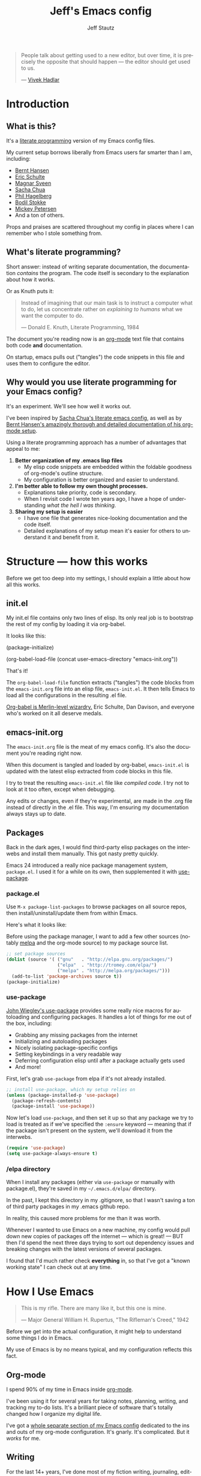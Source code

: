 #+TITLE: Jeff's Emacs config
#+AUTHOR: Jeff Stautz
#+EMAIL: jeff@jeffstautz.com
#+LANGUAGE:  en
#+OPTIONS: toc:nil num:nil ^:nil H:4
#+PROPERTY: header-args :tangle "emacs-init.el"

#+begin_quote
People talk about getting used to a new editor, but over time, it is precisely the opposite that should happen --- the editor should get used to us.

--- [[http://blog.vivekhaldar.com/post/31970017734/new-frontiers-in-text-editing][Vivek Hadlar]]
#+end_quote

#+TOC: headlines 2

* Introduction
:PROPERTIES:
:CUSTOM_ID: introduction
:END:
** What is this?
:PROPERTIES:
:CUSTOM_ID: what_is_this
:END:

It's a [[http://en.wikipedia.org/wiki/Literate_programming][literate programming]] version of my Emacs config files.

My current setup borrows liberally from Emacs users far smarter than I am, including: 
- [[http://doc.norang.ca/org-mode.html][Bernt Hansen]] 
- [[https://github.com/eschulte/emacs24-starter-kit][Eric Schulte]]
- [[https://github.com/magnars/.emacs.d][Magnar Sveen]]
- [[http://pages.sachachua.com/.emacs.d/Sacha.html][Sacha Chua]]
- [[https://github.com/technomancy/dotfiles][Phil Hagelberg]]
- [[https://github.com/bodil/emacs.d][Bodil Stokke]]
- [[http://www.masteringemacs.org/][Mickey Petersen]]
- And a ton of others. 

Props and praises are scattered throughout my config in places where I can remember who I stole something from.

** What's literate programming?
:PROPERTIES:
:CUSTOM_ID: what_is_literate
:END: 

Short answer: instead of writing separate documentation, the documentation /contains/ the program. The code itself is secondary to the explanation about how it works.

Or as Knuth puts it:

#+begin_quote 
Instead of imagining that our main task is to instruct a computer what to do, let us concentrate rather on /explaining to humans/ what we want the computer to do.

--- Donald E. Knuth, Literate Programming, 1984
#+end_quote

The document you're reading now is an [[http://org-mode.org][org-mode]] text file that contains both code *and* documentation. 

On startup, emacs pulls out ("tangles") the code snippets in this file and uses them to configure the editor.

** Why would you use literate programming for your Emacs config?
:PROPERTIES:
:CUSTOM_ID: why_literate
:END:

It's an experiment. We'll see how well it works out.

I've been inspired by [[http://pages.sachachua.com/.emacs.d/Sacha.html][Sacha Chua's literate emacs config]], as well as by [[http://doc.norang.ca/org-mode.html][Bernt Hansen's amazingly thorough and detailed documentation of his org-mode setup]].

Using a literate programming approach has a number of advantages that appeal to me:

1. *Better organization of my .emacs lisp files*
   - My elisp code snippets are embedded within the foldable goodness of org-mode's outline structure.
   - My configuration is better organized and easier to understand.

2. *I'm better able to follow my own thought processes.*
   - Explanations take priority, code is secondary.
   - When I revisit code I wrote ten years ago, I have a hope of understanding /what the hell I was thinking./

3. *Sharing my setup is easier*
   - I have one file that generates nice-looking documentation and the code itself.
   - Detailed explanations of my setup mean it's easier for others to understand it and benefit from it.

* Structure --- how this works 
:PROPERTIES:
:CUSTOM_ID: structure
:END:

Before we get too deep into my settings, I should explain a little about how all this works.

** init.el
:PROPERTIES:
:CUSTOM_ID: init.el
:END:


My init.el file contains only two lines of elisp. Its only real job is to bootstrap the rest of my config by loading it via org-babel.

It looks like this:

#+BEGIN_EXAMPLE emacs-lisp
(package-initialize)

(org-babel-load-file (concat user-emacs-directory "emacs-init.org"))
#+END_EXAMPLE

That's it!

The =org-babel-load-file= function extracts ("tangles") the code blocks from the =emacs-init.org= file into an elisp file, =emacs-init.el=. It then tells Emacs to load all the configurations in the resulting .el file.

[[http://orgmode.org/worg/org-contrib/babel/][Org-babel is Merlin-level wizardry.]] Eric Schulte, Dan Davison, and everyone who's worked on it all deserve medals. 

** emacs-init.org
:PROPERTIES:
:CUSTOM_ID: emacs-init.org
:END:

The =emacs-init.org= file is the meat of my emacs config. It's also the document you're reading right now.

When this document is tangled and loaded by org-babel, =emacs-init.el= is updated with the latest elisp extracted from code blocks in this file.

I try to treat the resulting =emacs-init.el= file like /compiled code/. I try not to look at it too often, except when debugging.

Any edits or changes, even if they're experimental, are made in the .org file instead of directly in the .el file. This way, I'm ensuring my documentation always stays up to date.

** Packages 
:PROPERTIES:
:CUSTOM_ID: packages
:END:

Back in the dark ages, I would find third-party elisp packages on the interwebs and install them manually. This got nasty pretty quickly.

Emacs 24 introduced a really nice package management system, =package.el=. I used it for a while on its own, then supplemented it with [[https://github.com/jwiegley/use-package][use-package]].

*** package.el
:PROPERTIES:
:CUSTOM_ID: package.el
:END:

Use =M-x package-list-packages= to browse packages on all source repos, then install/uninstall/update them from within Emacs.

Here's what it looks like:

[[file:img/list-packages.png]]

Before using the package manager, I want to add a few other sources (notably [[http://melpa.milkbox.net/#/][melpa]] and the org-mode source) to my package source list.
  
#+name: package-set-sources
#+BEGIN_SRC emacs-lisp
  ;; set package sources
  (dolist (source '( ("gnu"   . "http://elpa.gnu.org/packages/")
                     ("elpa"  . "http://tromey.com/elpa/")
                     ("melpa" . "http://melpa.org/packages/")))
    (add-to-list 'package-archives source t))
  (package-initialize)

#+END_SRC

*** use-package
:PROPERTIES:
:CUSTOM_ID: use-package
:END:

[[https://github.com/jwiegley/use-package][John Wiegley's use-package]] provides some really nice macros for autoloading and configuring packages. It handles a lot of things for me out of the box, including:

- Grabbing any missing packages from the internet
- Initializing and autoloading packages
- Nicely isolating package-specific configs
- Setting keybindings in a very readable way
- Deferring configuration elisp until after a package actually gets used
- And more!

First, let's grab =use-package= from elpa if it's not already installed. 

#+name: package-install-use-package
#+BEGIN_SRC emacs-lisp
;; install use-package, which my setup relies on
(unless (package-installed-p 'use-package)
  (package-refresh-contents)
  (package-install 'use-package))

#+END_SRC

Now let's load =use-package=, and then set it up so that any package we try to load is treated as if we've specified the =:ensure= keyword --- meaning that if the package isn't present on the system, we'll download it from the interwebs.

#+name: package-use-package
#+BEGIN_SRC emacs-lisp
(require 'use-package)
(setq use-package-always-ensure t)

#+END_SRC

*** /elpa directory

When I install any packages (either via =use-package= or manually with package.el), they're saved in my =~/.emacs.d/elpa/= directory.

In the past, I kept this directory in my .gitignore, so that I wasn't saving a ton of third party packages in my .emacs github repo. 

In reality, this caused more problems for me than it was worth. 

Whenever I wanted to use Emacs on a new machine, my config would pull down new copies of packages off the internet --- which is great! --- BUT then I'd spend the next three days trying to sort out dependency issues and breaking changes with the latest versions of several packages.

I found that I'd much rather check *everything* in, so that I've got a "known working state" I can check out at any time.

* How I Use Emacs
:PROPERTIES:
:CUSTOM_ID: how-i-use-emacs
:END:

#+begin_quote
This is my rifle. There are many like it, but this one is mine.

--- Major General William H. Rupertus, "The Rifleman's Creed," 1942
#+end_quote

Before we get into the actual configuration, it might help to understand some things I do in Emacs.

My use of Emacs is by no means typical, and my configuration reflects this fact.

** Org-mode

[[file:img/org.png]]

I spend 90% of my time in Emacs inside [[http://orgmode.org/][org-mode]]. 

I've been using it for several years for taking notes, planning, writing, and tracking my to-do lists. It's a brilliant piece of software that's totally changed how I organize my digital life. 

I've got a [[https://github.com/jstautz/.emacs.d/blob/master/org-mode-init.org][whole separate section of my Emacs config]] dedicated to the ins and outs of my org-mode configuration. It's gnarly. It's complicated. But it /works/ for me. 

** Writing

For the last 14+ years, I've done most of my fiction writing, journaling, editing, and revising in plain text within Emacs.

Sometimes I work in [[https://daringfireball.net/projects/markdown/][Markdown syntax]] and view the formatted version of my documents in [[http://markedapp.com/][Marked.app]].

Other times I write using minimal [[http://www.latex-project.org/][LaTeX markup]], which I then run through a perl script to add full LaTeX document headers for exporting.

More recently, I've started using the =org-export= features of org-mode in order to create LaTeX and PDF docs.

Details of how I use Emacs for fiction writing are documented later in this file. 

** Programming

Unlike many (most?) Emacs users, I don't develop software professionally anymore.

I've done a bunch of software development work in the past, and I enjoy messing around in code occasionally. I dabble. I pretend like I know what I'm doing. But I'm nowhere near professional.

There are a couple of languages I work with regularly:

- I use Emacs lisp quite a bit (of course)
- I occasionally mangle some Python
- I play around with Javascript
- I'm learning Go

My Emacs settings for software development should be taken with several grains of salt --- these parts of my config aren't very mature and I'm probably doing everything wrong.

** Manipulating files and text of all kinds

Macros, mutli-line editing, directory editing, remote editing over SSH... Emacs is my Swiss Army knife for text and file transformations. 

There are large chunks of my config that deal with sharpening various blades of said Swiss Army knife.

* Prerequisites
:PROPERTIES:
:noweb-ref: Prerequisites and setup --- load basic support libraries, set some useful variables
:CUSTOM_ID: setup
:END:  

Now let's get into the config itself.

This first section contains some libraries and basic settings that the rest of my configuration depends on.

** First, let's set our path appropriately.

This is a gross hack to grab the $PATH environment variable from my ~/.bashrc and use it. This way my path is consistent between Emacs.app and my shell elsewhere.

#+name: setup-path :comments both
#+BEGIN_SRC emacs-lisp
;; ensure OS X keeps my path consistent in Emacs
(let ((jcs:shell-path (shell-command-to-string ". ~/.zshrc; echo -n $PATH")))
  (setenv "PATH" jcs:shell-path)
  (setq exec-path (split-string jcs:shell-path ":")))

#+END_SRC

Yeah, you read that elisp right. Icky, but it works. This workaround's required because of the way OS X launches apps. The only other solution would be to mess around with =launchctl=, and I really don't want to do that right now.
 
** Then, set a few variables for directories

Define our home directory, dot emacs directory (where the config lives), emacs binary directory (where Emacs.app lives), and info file directory.

I use these =*-dir= variables all over the place in my config.

Some of these are obviously going to be different in your setup, so you'll want to change them accordingly.

#+name: setup-dirs :comments both
#+BEGIN_SRC emacs-lisp
;; fantastic directories and where to find them
  (defvar home-dir     "/Users/jstautz/")
  (defvar dotemacs-dir (concat home-dir ".emacs.d/"))
  (defvar lisp-dir     (concat dotemacs-dir "lisp/"))
  (defvar emacs-dir    "/Applications/Emacs.app/Contents/")
  (defvar emacs-bin    (concat emacs-dir "MacOS/Emacs"))
  (defvar info-dir     (concat emacs-dir "Resources/info/"))
#+END_SRC

** Add lisp directory to load-path

Our load-path defines where Emacs should look for packages, functions, variables, etc. 

We should add the ~/.emacs.d/lisp/ directory to this list.

#+name: setup-load-path
#+BEGIN_SRC emacs-lisp
(add-to-list 'load-path lisp-dir)

#+END_SRC
** Tell 'customize' where to save changes

I don't generally use =M-x customize= --- I prefer to =setq= these variables in my init files manually --- but sometimes I'll fiddle with settings in customize to try things out.

When I do so, I'd like customize to save things in a separate =emacs-custom= file. I treat this file as temporary storage. If I like the changes, I'll pull them out of this file and place them in the appropriate places in my config.

#+name: setup-custom-file
#+BEGIN_SRC emacs-lisp
;; Arr, here be my custom file
(setq custom-file (concat lisp-dir "custom.el"))

#+END_SRC

** Decrypt secrets.el.gpg

My passwords, private URLs, and personal info are encrypted and stored in the secrets.el.gpg file. Emacs decrypts this using the keys in my .gnupg keyring.

I do this *before* I begin loading packages, so that package configs can access variables stored in the secrets file.

#+name: setup-decrypt-secrets-function
#+BEGIN_SRC emacs-lisp
  (defun jcs:decrypt-secrets ()
    (interactive)
    (require 'secrets))

  (jcs:decrypt-secrets)
#+END_SRC

* Install and configure packages

#+begin_quote
Brown paper packages tied up with strings / 
These are a few of my favorite things

--- Austrian Mary Poppins
#+end_quote

I've settled on a relatively small set of packages for my current Emacs config. 

I'll probably add to this over time, because I just can't help myself.

** Ace-jump mode

It's [[https://www.youtube.com/watch?v=UZkpmegySnc][hard to describe ace-jump-mode unless you see it in action]]. 

Let's say I want to move to the "m" in the word "mentioned" in the line above. I just activate ace-jump-mode (I've bound it to =C-.=), then type "m". At this point, emacs highlights all matches in the buffer, like this:

[[file:img/ace-jump.png]]

Notice each word beginning with "m" now starts with a red letter. I type "b" to jump to the word "mentioned."

#+name: ace-jump
#+BEGIN_SRC emacs-lisp
;; jump around, House of Pain style
(use-package ace-jump-mode
             :bind ("C-." . ace-jump-mode))

#+END_SRC

This is a super-fast way to quickly move your cursor around in the buffer -- handy whether you're working in a text file or with code.

** Browse kill ring

=C-y= yanks from the top of the kill ring, and hitting =C-y M-y, M-y, M-y= repeatedly will cycle through previous kills. But what if you want to browse through the whole kill ring and find that text you killed a few hours ago?

Hitting =M-y= activates browse-kill-ring and let you dig through your kill history, select an item, and yank it into the buffer.

#+name: browse-kill-ring
#+BEGIN_SRC emacs-lisp
;; show me the graveyard with M-y
(use-package browse-kill-ring
             :defer t
             :init
             (progn
               (autoload 'browse-kill-ring-default-keybindings "browse-kill-ring")
               (browse-kill-ring-default-keybindings)))

#+END_SRC

** Diminish mode

I like keeping my mode-line clean.

Diminish is a package that lets you replace the default major/minor mode indicators in the mode-line with shorter abbreviations (or hide them altogether).

#+name: diminish
#+BEGIN_SRC emacs-lisp
;; use fewer letters
(use-package diminish)

#+END_SRC

Even better, use-package supports diminsh options as part of the declaration when loading packages.

Diminish also features [[http://www.eskimo.com/~seldon/diminish.el][some of the best code comments in the universe]].

** ido & smex

[[file:img/ido.png]]

[[http://emacswiki.org/emacs/InteractivelyDoThings][ido (short for "*interactively do* things")]] is a fantastic package, and one of the first things I recommend a new Emacs user set up. It's actually a part of Emacs as of v22, but requires a bit of configuration to make it *really* powerful.

[[https://www.youtube.com/watch?v=lsgPNVIMkIE][ido provides autocomplete features for files and buffers]], and it supports things like fuzzy matching and "virtual buffers" for revising recently-closed buffers.

*** ido settings

Let's turn on ido and configure it, shall we? It's got a lot of bells and whistles.

The first things we want to do are to enable flex matching, turn ido on everywhere, ignore case when completing, and set up max prospects and faces. 

#+name: ido-settings-1
#+BEGIN_SRC emacs-lisp
;; unlock the magic
(ido-mode t)
(setq ido-enable-flex-matching t
      ido-everywhere t
      completion-ignore-case t           
      read-file-name-completion-ignore-case t
      ido-max-prospects 20
      ido-use-faces t
      ido-case-fold t)
#+END_SRC

Next, I want to turn off some of the tramp-related and ftp-related options --- these caused stalls for me in the past.

#+name: ido-settings-2
#+BEGIN_SRC emacs-lisp
(setq ido-record-ftp-work-directories nil
      ido-enable-tramp-completion nil
      ido-is-tramp-root nil)
#+END_SRC

Now let's add some magic: we'll turn on recentf-mode and allow ido to list my recently-closed buffers as possible matches. This is so damn handy.

#+name: ido-settings-3
#+BEGIN_SRC emacs-lisp
(recentf-mode t)
(setq ido-use-virtual-buffers t)
#+END_SRC

Let's fix a couple of navigation-related annoyances as well. By default, if no matches are found, ido will kick off a search for the file you might have meant. I found this annoying, so I disable it.

I also like being able to navigate into a directory and hit =.= to get dropped into dired in that directory.

And I want to invoke ido when my cursor is on a filename in the buffer text and have that file suggested as a completion. 

#+name: ido-settings-4
#+BEGIN_SRC emacs-lisp
(setq ido-auto-merge-work-directories-length -1
      ido-show-dot-for-dired t
      ido-use-filename-at-point 'guess)
#+END_SRC

I'm not sure why this is disabled by default, but let's enable it:

#+name: ido-settings-5
#+BEGIN_SRC emacs-lisp
(put 'ido-exit-minibuffer 'disabled nil)

#+END_SRC

*** ido-completing-read+

[[https://github.com/DarwinAwardWinner/ido-completing-read-plus][ido-completing-read+]] is an additional package that enables ido in even more places. Let's fire it up:

#+name:ido-ubiquitous
#+BEGIN_SRC emacs-lisp
;; use ido everywhere
(use-package ido-completing-read+)
(ido-ubiquitous-mode 1)

#+END_SRC

With this enabled, you'll be able to do things like hit =C-h f= (describe-function) and see a nice list of possible completions --- it'll even default suggest the function your cursor's sitting on.

*** ido-vertical

By default, ido lists possible completions horizontally, wrapping them if there are more completions than fit on the line. 

I prefer having completion candidates listed vertically and left-aligned --- they're much easier to scan that way.

We'll use [[https://github.com/gempesaw/ido-vertical-mode.el][the ido-vertical-mode package]] to set this up, and define keys for navigating up and down between candidates in the list.

#+name:ido-vertical
#+BEGIN_SRC emacs-lisp
;; stack my completions
(use-package ido-vertical-mode
             :init
             (progn (ido-vertical-mode 1)
                    (setq ido-vertical-define-keys 'C-n-C-p-up-down-left-right)))

#+END_SRC

*** smex

[[file:img/smex.png]]

[[https://github.com/nonsequitur/smex][The smex package]] gives you all the autocompletion and fuzzy-matching goodness of ido, but for =M-x=, the infamous =execute-extended-command= function. 

Instead of hunting and scraping to find the function I'm looking for, I use smex + fuzzy matching and feel like an Emacs god.

#+name: smex-settings
#+BEGIN_SRC emacs-lisp
;;smexy smex
(use-package smex)
(global-set-key (kbd "M-x") 'smex)
(global-set-key (kbd "M-X") 'smex-major-mode-commands)
#+END_SRC

I can get back to my original =M-x= functionality if I need it by using =C-c C-c M-x=.

#+name: smex-settings-old-mx
#+BEGIN_SRC emacs-lisp
;; This is your old M-x.
(global-set-key (kbd "C-c C-c M-x") 'execute-extended-command)

#+END_SRC
** Guide Key

#+ATTR_HTML: :width 600
[[file:img/guide-key-example.png]]

Guide-key lets you set up useful completion hints for certain key combinations. 

For example, I'm always forgetting certain org-mode shortcuts, so I've set up guide-key so that when I'm working in org, I can type =C-c= and wait a second to see a menu of all possible commands that start with =C-c=. 

It's especially useful when learning a new mode or new set of commands.

I can and should probably tweak this a little more and add additional key sequences to it, but for now this setup meets most of my needs.

#+name: guide-key
#+BEGIN_SRC emacs-lisp
;; gimme some hints
(use-package guide-key)
(defun guide-key/jcs-hook-function-for-org-mode ()
  (guide-key/add-local-guide-key-sequence "C-c")
  (guide-key/add-local-guide-key-sequence "C-c C-x"))
(add-hook 'org-mode-hook 'guide-key/jcs-hook-function-for-org-mode)
(setq guide-key/idle-delay 1)
(setq guide-key/popup-window-position 'bottom)
(guide-key-mode 1)
(diminish 'guide-key-mode)

#+END_SRC

** Popwin

[[https://github.com/m2ym/popwin-el][Popwin]] is installed as a dependency of guide-key, and it makes certain kinds of "pop-up" windows within your frame act slightly differently from regular windows --- you're able to dismiss them quickly by typing =0=, and provides some other useful features.

#+name: popwin
#+BEGIN_SRC emacs-lisp
;; put those hints in a nice pop-up window
(use-package popwin)
(defun popwin-bkr:update-window-reference ()
  (popwin:update-window-reference 'browse-kill-ring-original-window :safe t))
(add-hook 'popwin:after-popup-hook 'popwin-bkr:update-window-reference)
(push "*Kill Ring*" popwin:special-display-config)
(popwin-mode 1)

#+END_SRC
** Magit

[[https://magit.vc/][Magit is git made magical.]] 

It wraps git commands in a spiffy interface that's legitimately enjoyable to use. Which is good, because I use it pretty much every day.

#+ATTR_HTML: :width 600
[[file:img/magit.png]]

I don't use many customized setup options for magit yet. I may in the future.

#+name: magit
#+BEGIN_SRC emacs-lisp
;; git on up
(use-package magit)
(setq magit-push-always-verify nil)
#+END_SRC

** Markdown

Most of the time, I'm writing things (fiction or non-fiction) in org-mode. The rare times when I'm not, I'm using straight-up Markdown.

#+name: writing-markdown
#+BEGIN_SRC emacs-lisp
(use-package markdown-mode
           :mode "\\.\\(md\\|mdown\\|markdown\\)\\'")

#+END_SRC
** htmlize

Not sure if I'll really keep this around, but htmlize is used by org-mode to export an emacs buffer as HTML. It's probably useful in other contexts as well. 

#+name: packages-htmlize
#+BEGIN_SRC emacs-lisp
(use-package htmlize)

#+END_SRC
* General Editor Settings
** Interface tweaks

I know, I know. Emacs doesn't have much of an interface to begin with. 

Even so, there are a couple of changes I like to make in order to make things a little cleaner.

*** Remove distracting UI elements

Emacs comes with a fat ugly toolbar turned on by default. Turning it off is one of the first things I do.

#+name: UI-toolbar
#+BEGIN_SRC emacs-lisp
;; Get rid of all that chrome and fuss
(tool-bar-mode -1)
#+END_SRC

I don't really use the side fringe at all, so I set it to blend in with my background face. ("face" in Emacs basically means "text style.")

#+name: UI-fringe
#+BEGIN_SRC emacs-lisp
(set-face-background 'fringe (face-background 'default))
(set-face-foreground 'fringe (face-background 'default))
#+END_SRC

Scroll bars are also pretty useless in the age of scroll wheels and trackpads, so I turn that off as well.

#+name: UI-fringe
#+BEGIN_SRC emacs-lisp
(scroll-bar-mode -1)

#+END_SRC

*** Hide welcome messages

We're all professionals, here. We know what we're doing. 

Let's ditch the splash screen, the startup message, and the default text on the scratch buffer:

#+name: UI-splash
#+BEGIN_SRC emacs-lisp
;; Don't talk to me
(setq inhibit-splash-screen 1)               
(setq initial-scratch-message "")
(setq inhibit-startup-message t)
#+END_SRC

*** Kill some UI annoyances

I hate the audible alert bell.

Let's set the ring-bell function to an empty function instead of the deafult (which is named, appropriately, =ding=).

#+name: UI-bells
#+BEGIN_SRC emacs-lisp
(setq ring-bell-function (lambda ()))
#+END_SRC

Another obnoxious default to change: the requirement that you actually type the letters "y" "e" and "s" at a yes/no prompt. 

This s-exp lets you just type "y" or "n" to answer these prompts.

#+name: UI-yorn
#+BEGIN_SRC emacs-lisp
(fset 'yes-or-no-p 'y-or-n-p)

#+END_SRC

*** Confirm before quitting Emacs

I want to make sure I don't accidentally kill Emacs. Ever. 

I do this by changing two things:

1) Unset =C-x C-c= so I don't hit it accidentally, and
2) Prompt me to confirm that I actually want to quit.

If I want to quit Emacs (gasp!) I now need to do it *very* deliberately via =M-x save-buffers-kill-emacs= and then confirm.

Good thing I rarely quit Emacs.

#+name: UI-quit-emacs
#+BEGIN_SRC emacs-lisp
(global-unset-key "\C-x\C-c")
(setq confirm-kill-emacs 'y-or-n-p)

#+END_SRC
*** Themes

I don't currently use themes.

In the past, however, I used them... and the warnings got annoying. I like setting the default to trust all themes.

#+name: UI-trust-themes
#+BEGIN_SRC emacs-lisp
;; Trust me, I'm an interior decorator
(setq custom-safe-themes t)

#+END_SRC
*** Set font size

I have a high resolution screen and I want a large-ish default font.

#+name: UI-font-size
#+BEGIN_SRC emacs-lisp
;; Enhance!
(set-frame-font "Menlo 18")

#+END_SRC


*** Show line and column numbers

A basic feature of any decent text editor: show me what line number I'm on.

The column number display isn't as immediately useful, but it does come in handy.

#+name: UI-linum
#+BEGIN_SRC emacs-lisp
;; whose line is it, anyway?
(line-number-mode 1)                         
(column-number-mode 1)

#+END_SRC
** Backups & Trash settings

Emacs has some pretty useful features for auto-saving backups and integrating with OS X's Trash / filesystem.

*** Set backup directory

One problem with the default auto-save in Emacs is that it peppers your working directories with duplicates of your files, e.g. =#init.el#= =init.el~=.

Let's tell Emacs to put all these auto-saves and backups into a more useful location:

#+name: backup-dir
#+BEGIN_SRC emacs-lisp
;; Don't crap up my working directory with backups
(defvar backup-dir "~/.emacs.backup/")
(defvar autosave-dir "~/.emacs.autosave/")
(setq backup-directory-alist `((".*" . ,backup-dir)))
(setq auto-save-file-name-transforms `((".*" ,autosave-dir t)))

#+END_SRC

*** Backups + version control

You have to explicitly tell Emacs to keep saving backups of files if they're under version control. 

#+name: backup-vc
#+BEGIN_SRC emacs-lisp
;; I'm paranoid
(setq vc-make-backup-files t)

#+END_SRC

*** ~/.Trash integration

Instead of just blowing files away, I want all file-deletion events in Emacs to do a =mv file.txt ~/.Trash= rather than a simple =rm file.txt=. This is just another layer of protecting myself from myself.

#+name: backup-trashes
#+BEGIN_SRC emacs-lisp
;; Super paranoid
(setq delete-by-moving-to-trash t)
(setq trash-directory (concat "~/.Trash/"))

#+END_SRC

** Basic Keyboard settings
*** Unset some default keybindings

Let's unset a couple of keybindings:
- Read-only-toggle is bound by to =C-x C-q= by default. It's a useless command that I activate by accident way too often.
- I also fat-finger =F2= way too often. I may eventually use this key for something, but not yet.
- =C-x .= is bound to =set-fill-prefix=, which I rarely need.
- Command-tilde (=M-`=) is the OS X keybinding to flip between windows in an app. I use it a lot, and don't want to enter tmm-menubar if I hit it when I'm in Emacs.

#+name: keybindings-unsets
#+BEGIN_SRC emacs-lisp
;; Unset some defaults I don't like
(global-unset-key "\C-x\C-q")
(global-unset-key (kbd "<f2>"))     
(global-unset-key "\C-x.")
(global-unset-key "\M-`")

#+END_SRC

*** Save and Undo

Now let's set a couple of bindings based on my muscle memory:

- Rebind =M-s= to save-buffer --- I've been conditioned to hit =Command-S= compulsively, so let's make this save the buffer rather than center the line.

#+name: keybindings-save
#+BEGIN_SRC emacs-lisp
;; Forgive my muscle memory
(global-set-key (kbd "M-s") 'save-buffer)
#+END_SRC

- =C-z= is bound to iconify-frame by default, which I never use. Set it to undo instead.

#+name: keybindings-save
#+BEGIN_SRC emacs-lisp
(global-set-key (kbd "C-z") 'undo)

#+END_SRC

*** Mac keyboard settings

I use Emacs on OS X and get my builds from http://emacsformacosx.com/. There are a couple of things I need to configure to make Emacs.app play nicely on a Mac.

First, I want to treat Command *and* Option keys as Meta in Emacs. I know, this is weird. I may eventually change one of these to Super or Hyper. But for now, I like having large target areas for hitting Meta, since I use it so often.

#+name: UI-mac-settings-meta
#+BEGIN_SRC emacs-lisp
;; I'm a Mac
(setq ns-alternate-modifier (quote meta))
(setq ns-command-modifier (quote meta))
#+END_SRC

*** Use Mac clipboard for copying/killing

Copy and paste should use the OS clipboard.

#+name: mac-settings-clipboard
#+BEGIN_SRC emacs-lisp
(setq select-enable-clipboard t)
#+END_SRC

*** Mouse settings for OS X

Emulate a three-button mouse for copy/paste/select:

#+name: UI-mac-settings-clipboard
#+BEGIN_SRC emacs-lisp
(setq mac-emulate-three-button-mouse t)

#+END_SRC


** Cursor and Scrolling
*** Highlight cursor location

I realize a lot of people hate blinking cursors, but I like them because:

- I can quickly find my cursor on a large screen
- The persistent blinking indicates Emacs is waiting for my input --- it's pushing me to write, to get shit done. 

#+name: UI-cursor
#+BEGIN_SRC emacs-lisp
;; show me where I am
(setq blink-cursor-mode t)
#+END_SRC

Another helpful indicator: I like having my current line highlighted. =grey93= is nice and subtle against a white background.

#+name: UI-highlight-line
#+BEGIN_SRC emacs-lisp
(global-hl-line-mode 1)
(set-face-background 'hl-line "grey93")

#+END_SRC

If you're using a dark theme, you should probably change this.

*** Cursor scroll settings

Let's make buffer scrolling / paging a bit more sane.

By default, Emacs will recenter on the cursor when you scroll above / below the current viewable area. This leads to some disorienting jumping around.

Setting =scroll-conservatively= to a value > 100 means automatic scrolling will never center on the cursor.

#+name: UI-scroll-conserv
#+BEGIN_SRC emacs-lisp
;; Don't scroll like a maniac, pls
(setq scroll-conservatively 1000)
#+END_SRC

The =scroll-margin= variable controls how close to the bottom/top edge of the frame I can get before the viewable area begins to scroll. I like to get right up to the bottom edge before scrolling.

#+name: UI-scroll-margin
#+BEGIN_SRC emacs-lisp
(setq scroll-margin 0)
#+END_SRC

I don't want to jump around at all when scrolling up or down.

And when I *do* page up or down, I want my cursor to be in the same position relative to the top and bottom of the frame.

This just makes sense: When I page up or down with =M-v= or =C-v= I shouldn't have to hunt for my cursor. I should still be looking at it.

#+name: UI-scroll-agg
#+BEGIN_SRC emacs-lisp
  (setq scroll-up-aggressively nil
        scroll-down-aggressively nil
        scroll-preserve-screen-position t)

#+END_SRC

*** Scrolling when on fringe

Scolling via mouse wheel / trackpad works great, except if my mouse is on the fringe (which I set to be extra-wide), or on the mode-line. Let's bind margin and mode-line scroll events appropriately:

#+name: keybindings-scroll
#+BEGIN_SRC emacs-lisp
;; Respect the power of my mouse wheel, margins!
(global-set-key (kbd "<left-margin><wheel-down>") 'mwheel-scroll)
(global-set-key (kbd "<left-margin><wheel-up>") 'mwheel-scroll)
(global-set-key (kbd "<right-margin><wheel-down>") 'mwheel-scroll)
(global-set-key (kbd "<right-margin><wheel-up>") 'mwheel-scroll)
(global-set-key (kbd "<mode-line><wheel-down>") 'mwheel-scroll)
(global-set-key (kbd "<mode-line><wheel-up>") 'mwheel-scroll)

#+END_SRC

*** Scroll view without moving cursor

Use =M-n= and =M-p= to scroll the window view up or down... without moving the point. This is handy for quickly peeking beyond the bounds of the screen without losing my place.

#+name: keybindings-scroll-view
#+BEGIN_SRC emacs-lisp
;; Scroll around the cursor
(global-set-key "\M-n" 'scroll-up-line)
(global-set-key "\M-p" 'scroll-down-line)

#+END_SRC

*** Selecting and deleting text

When I select text between point and mark, I want to see this selection highlighted with transient-mark mode. I find it difficult to use Emacs effectively without having transient-mark-mode turned on.

Delete-selection-mode is also important to me --- it allows overwriting selected text to work the way I expect.

#+name:cursor-transient
#+BEGIN_SRC emacs-lisp
;; Select text in a non-psychopathic way
(transient-mark-mode t)
(delete-selection-mode t)

#+END_SRC

*** Rectangle selection

CUA mode has [[https://www.youtube.com/watch?v=k-6BVjlBSVo][a really nice facility for editing rectangular regions]]. 

I dislike using CUA-mode's default keybindings, but I do like the rectangle editing features. So I turn off the CUA-keys, then turn on CUA.

#+name:cursor-transient
#+BEGIN_SRC emacs-lisp
;; Enable rectangle editing, but not all the other CUA hoo-hah
(setq cua-enable-cua-keys nil)               
(cua-mode t)

#+END_SRC
** Desktop & Bookmark Settings

Emacs Desktop allows you to save your current workspace (frame dimensions, window configuration, open buffers, command and file history, and a bunch of other settings).

#+name: desktop-settings
#+BEGIN_SRC emacs-lisp
;; Save my place
(desktop-save-mode 1)
(setq desktop-globals-to-save
      (append '((extended-command-history . 30)
                (file-name-history        . 100)
                (grep-history             . 30)
                (compile-history          . 30)
                (minibuffer-history       . 50)
                (query-replace-history    . 60)
                (read-expression-history  . 60)
                (regexp-history           . 60)
                (regexp-search-ring       . 20)
                (search-ring              . 20)
                (shell-command-history    . 50)
                tags-file-name
                register-alist)))
#+END_SRC

Don't warn me about desktop locks.

#+name: desktop-lock-warn
#+BEGIN_SRC emacs-lisp
(setq desktop-load-locked-desktop t)
#+END_SRC

Define my bookmarks file and save all my settings inside it.

#+name: desktop-settings
#+BEGIN_SRC emacs-lisp
(setq bookmark-default-file (concat dotemacs-dir "bookmarks"))

#+END_SRC


** Window Navigation

*** Move to other window

I use =M-o= to move between windows. The default =C-x o= keybinding is a bit clunky.

#+name: window-other-window
#+BEGIN_SRC emacs-lisp
;; because I don't use set-face and C-x o is just too much
(global-set-key (kbd "M-o") 'other-window)

#+END_SRC
*** TODO add section for moving between frames

  M-` (other-frame 1)

  M-~ (other-frame -1)

*** Previous buffer when splitting window 

Whenever I split my frame into multiple windows (e.g. with =C-x 2= or =C-x 3=), Emacs will open the current buffer in both windows. This isn't always useful.

Usually what I actually want is to show the previous buffer in that new window. [[http://www.reddit.com/r/emacs/comments/25v0eo/you_emacs_tips_and_tricks/chldury][I stole this nice snippet from /r/emacs user chldury]]:

#+name: window-split
#+BEGIN_SRC emacs-lisp
  ;; don't show me the same buffer twice when I split
  (defun vsplit-last-buffer ()
    (interactive)
    (split-window-vertically)
    (other-window 1 nil)
    (switch-to-next-buffer)
    )
  (defun hsplit-last-buffer ()
    (interactive)
     (split-window-horizontally)
    (other-window 1 nil)
    (switch-to-next-buffer)
    )

  (global-set-key (kbd "C-x 2") 'vsplit-last-buffer)
  (global-set-key (kbd "C-x 3") 'hsplit-last-buffer)

#+END_SRC

*** Zoom between split window and single window

[[http://ignaciopp.wordpress.com/2009/05/23/emacs-manage-windows-split/][This function from Ignacio Paz Posse]] has totally replaced [[https://www.emacswiki.org/emacs/WinnerMode][winner-mode]] for me. 

It allows me to move from a split-window view (e.g. two buffers side by side) and "zoom" into one of those buffers, taking it full-frame... and allows me to quickly "zoom" back to the same split-window view.

#+name: window-zoom
#+BEGIN_SRC emacs-lisp
;; Let me jump between a split frame and single-window view
(defun toggle-windows-split()
  "Switch back and forth between one window and whatever split of
windows we might have in the frame. The idea is to maximize the
current buffer, while being able to go back to the previous split
of windows in the frame simply by calling this command again."
  (interactive)
  (if (not(window-minibuffer-p (selected-window)))
      (progn
        (if (< 1 (count-windows))
            (progn
              (window-configuration-to-register ?u)
              (delete-other-windows))
          (jump-to-register ?u)))))

(define-key global-map (kbd "C-`") 'toggle-windows-split)
(define-key global-map (kbd "C-~") 'toggle-windows-split)

#+END_SRC

This is really only useful when jumping between a set of split windows and a single-window view. If I did more jumping between different split-window setups, I'll go back to winner-mode.

*** Shrink/expand windows

Sometimes I want to adjust the size of a window in my split-frame configuration. For example, I may not want my split at 50%, I may want 75% of my frame filled with a view into my source code and 25% showing a REPL. 

I can use the mouse to drag the window boundaries, sure... but it's sometimes faster to do it with my hands on the keyboard:
 
#+name: window-shifting
#+BEGIN_SRC emacs-lisp
;; let me resize windows mouse-free
(define-key global-map (kbd "C-M-<left>") 'shrink-window-horizontally)
(define-key global-map (kbd "C-M-<right>") 'enlarge-window-horizontally)
(define-key global-map (kbd "C-M-<up>") 'enlarge-window)
(define-key global-map (kbd "C-M-<down>") 'shrink-window)

#+END_SRC

** File & Buffer Navigation & Manipulation
*** Buffer lists

I really like ibuffer for listing all open buffers. I've bound it to =C-x C-b=. 

#+name: ibuffer
#+BEGIN_SRC emacs-lisp
;; I heart ibuffer
(global-set-key "\C-x\C-b" 'ibuffer)

#+END_SRC

*** Edit filenames in dired

Dired is awesome for viewing and manipulating files in a directory. wdired makes it even more awesome --- it lets you edit filenames in a dired buffer (editing them just like any text file), then save your changes to bulk-rename files and more.

I like having wdired bound to the 'r' key inside dired.

(note that I'm eval-ing this *only after* loading dired, otherwise Emacs chokes on an undefined dired-mode-map var)

#+name: wdired
#+BEGIN_SRC emacs-lisp
;; bulk-edit files in dired
(eval-after-load 'dired
  '(define-key dired-mode-map "r"
     'wdired-change-to-wdired-mode))

#+END_SRC

*** Open Finder window or file from dired

Sometimes when I'm looking at a directory, I want to flip over to see it in the Finder. Or if I'm in dired and my pointer's on a .doc file or something, I'll want to open it using the default OS X application. This elisp snippet was stolen from [[http://jblevins.org/log/dired-open][Jason Blevins]].

I've bound this to 'z' within dired.

#+name: dired-open
#+BEGIN_SRC emacs-lisp
;; open outside Emacs (blasphemy!)
(eval-after-load "dired"
  '(progn
     (define-key dired-mode-map (kbd "z")
       (lambda () (interactive)
         (let ((fn (dired-get-file-for-visit)))
           (start-process "default-app" nil "open" fn))))))

#+END_SRC
*** TODO other options for opening files without default app? e.g. open a PDF in Skim?
*** Make =C-<= and =C->= work nicely in dired-mode

Thanks to Magnar Sveen for this one. This snippet makes =C-<= and =C->= send the cursor to the beginning/end of the filenames in dired buffers. Handy!

#+name: dired-c-a
#+BEGIN_SRC emacs-lisp
;; dired needs a ceiling and a floor
(defun dired-back-to-top ()
  (interactive)
  (goto-char (point-min))
  (dired-next-line 4))

(eval-after-load 'dired
  '(define-key dired-mode-map
    (vector 'remap 'beginning-of-buffer) 'dired-back-to-top))

(defun dired-jump-to-bottom ()
  (interactive)
  (goto-char (point-max))
  (dired-next-line -1))

(eval-after-load 'dired
  '(define-key dired-mode-map
    (vector 'remap 'end-of-buffer) 'dired-jump-to-bottom))

#+END_SRC

*** Rename and delete files

Renaming and deleting files should be easier to do while you're viewing them.

Since =C-x k= kills a buffer, it makes sense to bind =C-x C-k= to deleting the current file (with confirmation, of course).

And =C-x C-w= is bound to write-file... but a more useful feature would be to simple rename the current buffer and file. This is bound to =C-x C-r=.

#+name: rename-and-delete-files
#+BEGIN_SRC emacs-lisp
;; rename a file in place
(defun rename-current-buffer-file ()
  "Renames current buffer and file it is visiting."
  (interactive)
  (let ((name (buffer-name))
        (filename (buffer-file-name)))
    (if (not (and filename (file-exists-p filename)))
        (error "Buffer '%s' is not visiting a file!" name)
      (let ((new-name (read-file-name "New name: " filename)))
        (if (get-buffer new-name)
            (error "A buffer named '%s' already exists!" new-name)
          (rename-file filename new-name 1)
          (rename-buffer new-name)
          (set-visited-file-name new-name)
          (set-buffer-modified-p nil)
          (message "File '%s' successfully renamed to '%s'"
                   name (file-name-nondirectory new-name)))))))
(global-set-key (kbd "C-x C-r") 'rename-current-buffer-file)

;; nuke this file (scream emoji)
(defun delete-current-buffer-file ()
  "Removes file connected to current buffer and kills buffer."
  (interactive)
  (let ((filename (buffer-file-name))
        (buffer (current-buffer))
        (name (buffer-name)))
    (if (not (and filename (file-exists-p filename)))
        (ido-kill-buffer)
      (when (yes-or-no-p "Are you sure you want to remove this file? ")
        (delete-file filename t)
        (kill-buffer buffer)
        (message "File '%s' successfully removed" filename)))))
(global-set-key (kbd "C-x C-k") 'delete-current-buffer-file)
#+END_SRC

*** Drag and drop file support

When I drag and drop a file onto Emacs.app, visit that file rather than just appending it to the currently open buffer (which is a horrible default).

#+name: Filenav-drag-n-drop
#+BEGIN_SRC emacs-lisp
;; don't do dumb things
(define-key global-map [ns-drag-file] 'ns-find-file) 

#+END_SRC

*** Make M-x locate use OS X's Spotlight

Leverage OS X's mdfind util for crazy-fast file locating. Try it with =M-x locate=.

#+name: locate-spotlight
#+BEGIN_SRC emacs-lisp
;; search with a spotlight
(setq locate-make-command-line (lambda (s) `("mdfind" "-name" ,s)))

#+END_SRC

*** Re-open file as root

[[http://t.co/KiAWcJoo][Thanks to @christopherdone for this one]]. I occasionally need to edit a file as root. This is possible to do within my running Emacs instance with [[Tramp][tramp]], but I usually forget exactly how to do it. 

This function encapsulates this inside an easier-to-remember function name. If I type =M-x sudo=, I'll get =tramp-sudo-reopen= in my autocomplete list.

#+name: open-as-root
#+BEGIN_SRC emacs-lisp
;; I've got the power
(defun tramp-sudo-reopen ()
  "Re-open the current with tramp."
  (interactive)
  (let ((file-name (format "/sudo:localhost:%s" (buffer-file-name)))
        (line (line-number-at-pos))
        (column (current-column)))
    (kill-buffer)
    (find-file file-name)
    (goto-line line)
    (goto-char (+ (point) column))))

#+END_SRC
*** Hide auto-revert-mode

I like having auto-revert-mode on in certain files that I know are going to change a lot from processes outside Emacs.

I don't want to see =auto-revert= in the modeline.

#+name: diminish-auto-revert
#+BEGIN_SRC emacs-lisp
;; Hide your shame
(diminish 'auto-revert-mode)

#+END_SRC
*** Increase file size warning threshold

By default, Emacs will warn-slash-prompt you if you try to open a file that's larger than 10MB, asking if you *really* want to open it.

I usually do.

I've increased this threshold to 100MB. Because if the file's REALLY big, I want to give myself a chance to bail.

#+name: increase-warning-threshold
#+BEGIN_SRC emacs-lisp
(setq large-file-warning-threshold 100000000)
#+END_SRC
** Alerts and Notifications

I use [[https://github.com/julienXX/terminal-notifier][terminal-notifier]] to send alerts to the OS X Notification Center from other applications. I adapted [[https://gist.github.com/justinhj/eb2d354d06631076566f#file-gistfile1-el][this gist from justinhj]] to send events from emacs to the Notification Center.

Note that this depends on having terminal-notifier installed. If you use homebrew, just use =brew install terminal-notifier=.

#+name: UI-notifications
#+BEGIN_SRC emacs-lisp
;; terminal-notifier-notify is my messenger god
(defvar terminal-notifier-command (executable-find "terminal-notifier") "The path to terminal-notifier.")

(defun terminal-notifier-notify (title message)
  "Show a message with `terminal-notifier-command`."
  (start-process "terminal-notifier"
                 "*terminal-notifier*"
                 terminal-notifier-command
                 "-title" title
                 "-message" message
                 "-activate" "org.gnu.Emacs"))

#+END_SRC
** Set garbage collection threshold higher

Props to Le Wang for this one.

[[https://github.com/lewang/flx][According to his documentation in flx]], Emacs will start GC every 0.76MB allocated, which is way too often on modern machines. We want to boost that to 20MB:

#+name: setup-gc-settings
#+BEGIN_SRC emacs-lisp
;; build a giant garbage compactor
(setq gc-cons-threshold 20000000)

#+END_SRC


** Emoji support

A tiny unicode picture's sometimes worth a thousand words.

#+name: UI-emoji
#+BEGIN_SRC emacs-lisp
;; Pretty pictures
(set-fontset-font t 'symbol "Apple Color Emoji")
(set-fontset-font t 'symbol "Noto Color Emoji" nil 'append)
(set-fontset-font t 'symbol "Segoe UI Emoji" nil 'append)
(set-fontset-font t 'symbol "Symbola" nil 'append)

#+END_SRC

* Writing Fiction

I spend a bunch of my time in Emacs writing fiction. Some of it has [[https://web.archive.org/web/20120502210836/http://prismmagazine.ca/2011/10/10/jeff-stautz-on-asymptote-his-national-magazine-award-winning-short-story/][won awards.]] 

I'm pretty sure my *small* amounts of writing success can be 100% attributed to my Emacs config. 

** Auto-fill & Word Wrap

By default, Emacs doesn't automatically wrap words onto the next line. (I know! What decade are we in?)

There are two options to change this. 

In the first option, =auto-fill-mode= will automatically insert linebreaks at a certain column number, preventing any lines from being longer than your screen's viewable area. Setting the =fill-column= variable defines the column number at which Emacs will auto-insert a linebreak.

In the second option, =visual-line-mode=, no linebreaks are inserted in your text (it's all actually one line in the text file), but it's *visually* wrapped onto multiple lines. Cursor movement, end-of-line, and beginning-of-line commands all work within the wrapped line. 

The second option is more like a "modern" word processor, but still has its quirks.

*** Auto-fill-mode

I typically run Emacs.app in full screen, and a 120-character fill-column feels pretty good to me. Especially when I'm writing or editing fiction.

#+name: auto-fill-options
#+BEGIN_SRC emacs-lisp
;; just my size
(set-default 'fill-column 120)

#+END_SRC

*** Visual-line mode and visual-fill-column mode (previously wrap-to-fill-column)

Previously I kept auto-fill-mode turned on. The hard linebreaks didn't bother me, and when diffing files in my git repo of creative writing, I could view changes on individual lines.

However... it's still kind of a pain in the ass.

Visual-line-mode would be a fantastic alternative, and it works great... except that it wraps to the *full width of the frame.* I usually have my frame full-screen and like working in a narrower band within this frame, my text surrounded by whitespace.

I've since discovered visual-fill-column-mode. This allows me to use visual-line-mode for word wrapping, yet keeps the lines to a reasonable length. It also centers the text nicely in my window.

#+name: wrap-fill-options
#+BEGIN_SRC emacs-lisp
;; float my text in the middle, all pretty-like
(use-package visual-fill-column
  :init
  (setq visual-fill-column-width 120)
  (setq-default visual-fill-column-center-text t))

(visual-line-mode 1)

(add-hook 'visual-line-mode-hook #'visual-fill-column-mode)
(add-hook 'text-mode-hook 'turn-on-visual-line-mode)

#+END_SRC

And we'll use diminish to keep those always-on modes from cluttering up our pretty mode-line.

#+name: wrap-fill-diminish
#+BEGIN_SRC emacs-lisp
;; hide that nonsense from the mode-line
(diminish 'visual-line-mode)

#+END_SRC

*** Unfill-paragraph

I sometimes want to "unfill" a paragraph --- that is, take a block of text that's had hard linebreaks inserted into it, and turn it into a single line of text. 

I borrowed this snippet from [[https://raw.github.com/qdot/conf_emacs/master/emacs_conf.org][Kyle Machulis]].

#+name: writing-unfill-paragraph
#+BEGIN_SRC emacs-lisp
;; fables of the reconstruction
(defun unfill-paragraph ()
  "Takes a multi-line paragraph and mashes it into a single line of text."
  (interactive)
  (let ((fill-column (point-max)))
    (fill-paragraph nil)))

#+END_SRC

This is especially relevant now that I've ditched auto-fill, relying on visual-line-mode rather than hard line breaks. I find myself revising old pieces of writing and wanting to update them to work better with visual-line-mode, and this function helps.

(Note: I should really rework this function so it operates on the entire buffer.)


** Tabs, spaces, EOL characters

I am firmly in the "spaces" camp on the whole "tabs v. spaces" debate. I also like my tabs to insert 4 spaces.

#+name: writing-tabs
#+BEGIN_SRC emacs-lisp
;; herein I set down fundamental laws of nature
(setq-default indent-tabs-mode nil)
(setq-default tab-width 4)
#+END_SRC

And don't even get me started on one space vs. two after sentences. Because Jesus, people.

#+name: writing-spaces
#+BEGIN_SRC emacs-lisp
(setq sentence-end-double-space nil)
#+END_SRC
  
Also, lines should end in plain old LFs, as god intended.

#+name: UI-mac-settings-eol
#+BEGIN_SRC emacs-lisp
(setq eol-mnemonic-mac "(Mac)")

#+END_SRC
** Spell-check settings

[[file:img/flyspell-popup.png]]

I like using aspell for spell checking in Emacs.

Note that aspell may not be installed by default. If you're on a Mac, the easiest way to do that is with homebrew: =brew install aspell=. This should install aspell along with the english-language dictionaries you need.

#+name: spell-check-aspell
#+BEGIN_SRC emacs-lisp
;; I love ispell
(setq ispell-program-name "aspell")

#+END_SRC

Aspell doesn't recognize the Canadian dictionary by default. 

This is, quite frankly, insulting. It's a borderline act of war. 

So let's teach Emacs about Canada before it starts an international incident, eh?

#+name: spell-check-canadian
#+BEGIN_SRC emacs-lisp
;; sorry, I'm Canadian
(defvar ispell-local-dictionary-alist
  '(("canadian"
     "[A-Za-z]" "[^A-Za-z]" "[']" nil ("-B") nil iso-8859-1)))
(setq ispell-local-dictionary "canadian")

#+END_SRC

Now that we've got ispell working, it's easy to activate spell-checking as you type with flyspell. Just hit =M-x flyspell-mode= and you've got those nifty red underlines highlighting all your mistakes.

Let's activate flyspell-mode by default for text-mode and org-mode buffers:

#+name: flyspell-defaults
#+BEGIN_SRC emacs-lisp
;; fly, you fools
(add-hook 'text-mode-hook (lambda () (flyspell-mode 1)))
(add-hook 'org-mode-hook (lambda () (flyspell-mode 1)))
#+END_SRC

Of course, highlighting the words isn't enough. I'd like a quick way to fix them. And I don't like fly spell's default way of doing this. Let's bind =C-;= to =ispell-word= when we're in flyspell mode and the pointer's on a misspelled word.

#+name: ispell-word-at-point
#+BEGIN_SRC emacs-lisp
(eval-after-load "flyspell"
  '(define-key flyspell-mode-map (kbd "C-;") #'ispell-word))
#+END_SRC

Also, the default keybinding to start an ispell session from within flyspell is =C-c $=, which conflicts with org-mode's =org-archive-subtree= default keybinding. So... let's fix that, shall we?

#+name: ispell-fix-org-conflict
#+BEGIN_SRC emacs-lisp
(eval-after-load "flyspell"
 '(define-key flyspell-mode-map (kbd "C-c $") nil))

#+END_SRC

And there are a few sections of org-mode files that we should ignore ([[https://github.com/grettke/home/blob/master/ALEC.org#L4546][stolen from Grant Rettke]]).

Never spell check inside org-mode source blocks:

#+name: ispell-skip-src
#+begin_src emacs-lisp
;; there are rocks ispell just shouldn't look under:
(add-to-list 'ispell-skip-region-alist '("^#\\+begin_src ". "#\\+end_src$"))
(add-to-list 'ispell-skip-region-alist '("^#\\+BEGIN_SRC ". "#\\+END_SRC$"))
#+end_src

Or inside org-mode example blocks:

#+name: ispell-skip-example
#+begin_src emacs-lisp
(add-to-list 'ispell-skip-region-alist '("^#\\+begin_example ". "#\\+end_example$"))
(add-to-list 'ispell-skip-region-alist '("^#\\+BEGIN_EXAMPLE ". "#\\+END_EXAMPLE$"))
#+end_src

Or inside org-mode Properties blocks:

#+name: ispell-skip-properties
#+begin_src emacs-lisp
(add-to-list 'ispell-skip-region-alist '("\:PROPERTIES\:$" . "\:END\:$"))

#+end_src

** Narrow-to-region

When I'm writing or working, I find it useful to be able to focus on a narrow region of text. The =narrow-to-region= command, when invoked on a selected region of text, will hide everything else in the buffer except for that text. 

It's as if you're editing a file containing *only* that information --- you can't see anything else, can't scroll beyond it, etc. In addition, most editing commands will only apply to the narrowed region of the buffer. 

It's pretty damn handy. It's also disbled by default, so let's turn it on.

#+name: writing-narrow
#+BEGIN_SRC emacs-lisp
;;;; Remove some guard rails
(put 'narrow-to-region 'disabled nil)
#+END_SRC
** Upcase / downcase

Upcase-region and downcase-region are disabled by default. Let's turn them on. 

#+name: writing-upcase
#+BEGIN_SRC emacs-lisp
(put 'downcase-region 'disabled nil)
(put 'upcase-region 'disabled nil)

#+END_SRC

** Marked.app integration

When I'm writing in Markdown, I'll want to preview what I'm writing in Brett Terpstra's good-ol' Marked.app. 

I stole this from https://github.com/mattsears/emacs:

#+name: writing-marked-app
#+BEGIN_SRC emacs-lisp
;; open Marked and show me what we got
(defun markdown-preview-file ()
  "run Marked on the current file and revert the buffer"
  (interactive)
  (shell-command
   (format "open -a /Applications/Marked.app %s"
           (shell-quote-argument (buffer-file-name)))))
(global-set-key "\C-cm" 'markdown-preview-file)

#+END_SRC

I've also added a [[https://github.com/jstautz/writing-tools/blob/master/manuscript.css][css file to Marked.app]] in order to format my Markdown to look more like a standard "manuscript format."

** Fiction templates

I do most of my writing in Emacs org-mode, and I've created [[https://raw.githubusercontent.com/jstautz/writing-tools/master/fiction_template.org][a specific org-mode template for writing short fiction]].

It contains LaTeX headers and front-matter that will produce a correctly-formatted manuscript suitable for submission, complete with appropriate headers, double spacing, page numbers, etc.

It's also got a separate subtree marked as =:noexport:= for holding all my notes about the story and characters, links to research, and raw journal entries -- none of which are included when exporting the manuscript.

Note that this template relies on some non-standard LaTeX packages that I've got [[https://github.com/jstautz/writing-tools][squirrelled away in this repo]] so they're easy for me to find again in the event that my LaTeX environment gets wiped.

** Emacs DocView settings

As I'm writing in org-mode, I'll often want to open another window in emacs that contains either:

- The final PDF file of my manuscript
- A PDF of handwritten notes about the story

DocView's a useful tool for doing this. I can work on my story, export it, and see the changes in my PDF at the same time.

One thing that annoys me about DocView is that as I'm paging through my document using =space= and =delete= to move up and down, sometimes I'll lose the ability to move onto the next page of the PDF. I'll get stuck on one page.

I'm still trying to debug this, but I'm hoping the setting below fixes it:

#+name: writing-doc-view
#+BEGIN_SRC emacs-lisp
;; Let me scroll my PDFs forever
(setq doc-view-continuous t)

#+END_SRC

* Writing Code
** Return + indent

I like it when my return key preserves indentation:

#+name: coding-return-indent
#+BEGIN_SRC emacs-lisp
;; do the right thing
(global-set-key (kbd "RET") 'newline-and-indent)

#+END_SRC
** Tags

A smarter find-tag that automagically reruns etags when it can't find a requested item and then makes a new try to locate it.

I stole this from Jonas.Jarnestrom<at>ki.ericsson.se.

#+name: coding-reload-tags
#+BEGIN_SRC emacs-lisp
;; refresh and find tags
(defadvice find-tag (around refresh-etags activate)
  "Rerun etags and reload tags if tag not found and redo find-tag.
   If buffer is modified, ask about save before running etags."
  (let ((extension (file-name-extension (buffer-file-name))))
    (condition-case err
        ad-do-it
      (error (and (buffer-modified-p)
                  (not (ding))
                  (y-or-n-p "Buffer is modified, save it? ")
                  (save-buffer))
             (er-refresh-etags extension)
             ad-do-it))))

(defun er-refresh-etags (&optional extension)
  "Run etags on all peer files in current dir and reload them silently."
  (interactive)
  (shell-command (format "etags *.%s" (or extension "el")))
  (let ((tags-revert-without-query t))  ; don't query, revert silently
    (visit-tags-table default-directory nil)))

#+END_SRC

...And if my etags file gets rebuilt at any point, don't pester me about it, just use the updated file:

#+name: coding-rebuild-tags
#+BEGIN_SRC emacs-lisp
(setq tags-revert-without-query t)

#+END_SRC

When navigating via tags and I pop back to my original location, I want to make sure the cursor is centered on the screen and easy to spot. I do this by modifying the =pop-tag-mark= function like this:

#+name: coding-pop-tag
#+BEGIN_SRC emacs-lisp
;; let me jump back, please
(defadvice pop-tag-mark (after my-pop-tag-mark-advice activate)
  "After popping back to where find-tag was invoked,
   center screen on cursor"
  (let ((current-prefix-arg '(4)))
  (call-interactively 'recenter-top-bottom)))

#+END_SRC
** TODO Code Navigation 
 
TODO here: investigate and set up dumb-jump 

- https://github.com/jacktasia/dumb-jump
- (uses xref?) https://www.gnu.org/software/emacs/manual/html_node/emacs/Xref.html
- (install ag?) https://github.com/ggreer/the_silver_searcher#installing
- (set up using use-package) https://github.com/jwiegley/use-package
- https://kozikow.wordpress.com/2016/05/21/nice-new-emacs-package-dumb-jump-el/
- https://www.reddit.com/r/emacs/comments/hzxvke/how_do_people_have_dumbjump_setup/
- https://irreal.org/blog/?p=6218

#+name: coding-dumb-jump
#+BEGIN_SRC emacs-lisp
 ;; (use-package dumb-jump
 ;;   :init
 ;;   (
#+END_SRC

** Emacs Lisp
*** Bind ESC to top-level command

I hate having to repeatedly hit escape to bounce out of recursive edits when I drop into the debugger.

#+name: coding-escape-top-level
#+BEGIN_SRC emacs-lisp
;; Escape is my eject button
(global-set-key (kbd "<C-escape>") 'top-level)
(global-set-key (kbd "<escape>") 'keyboard-escape-quit)
(add-hook 'org-mode-hook
          (lambda()
            (define-key org-mode-map (kbd "<escape>") 'keyboard-escape-quit)))

#+END_SRC

*** eval and replace

When I'm working with elisp, it's sometimes useful to quickly evaluate an s-expression and immediately replace it with the result.

#+name: coding-eval-replace
#+BEGIN_SRC emacs-lisp
;; presto change-o
(defun eval-and-replace ()
    "Replace the preceding sexp with its value."
    (interactive)
    (backward-kill-sexp)
    (prin1 (eval (read (current-kill 0)))
           (current-buffer)))
  (global-set-key (kbd "C-c e") 'eval-and-replace)

#+END_SRC

*** auto-recompile elisp

If I'm working on an elisp file that has a corresponding compiled version (*.elc), I want to re-compile whenever I save the buffer.

#+name: coding-auto-recompile
#+BEGIN_SRC emacs-lisp
;; auto-recompile on save
(defun byte-compile-current-buffer ()
  "`byte-compile' current buffer if it's emacs-lisp-mode and compiled file exists."
  (interactive)
  (when (and (eq major-mode 'emacs-lisp-mode)
             (file-exists-p (byte-compile-dest-file buffer-file-name)))
    (byte-compile-file buffer-file-name)))
(add-hook 'after-save-hook 'byte-compile-current-buffer)

#+END_SRC
** Web Development

#+name: coding-web-mode
#+BEGIN_SRC emacs-lisp
;; Web-mode
(use-package web-mode)

#+END_SRC


#+name: coding-php
#+BEGIN_SRC emacs-lisp
;; PHP
(use-package php-mode)

#+END_SRC

#+name: coding-php
#+BEGIN_SRC emacs-lisp
;; Restclient
(use-package restclient)

#+END_SRC



** Tramp

#+name: coding-tramp
#+BEGIN_SRC emacs-lisp
;; obvious default is obvious
(setq tramp-default-method "ssh")

#+END_SRC

** Diff

Add some flags to the default diff command so it works with .org files and others.

#+name: coding-diff
#+BEGIN_SRC emacs-lisp
(setq diff-switches "-a -c")

#+END_SRC


* Org-mode
:PROPERTIES:
:noweb-ref: Set up org-mode
:END:

My org-mode setup is complicated and gnarly and full of warts and weirdness.

In the interests of fully explaining my setup, I've put it in [[https://github.com/jstautz/.emacs.d/blob/master/org-mode-init.org][a separate .org file, which you can take a look at here.]]

#+name: org-mode
#+BEGIN_SRC emacs-lisp
(org-babel-load-file (concat user-emacs-directory "org-mode-init.org"))

#+END_SRC
* Obsidian-mode

#+name: obsidian-mode
#+BEGIN_SRC emacs-lisp
  (use-package obsidian
    :ensure t
    :demand t
    :config
    (obsidian-specify-path "/Users/jstautz/Library/Mobile Documents/iCloud~md~obsidian/Documents/Jeff's Vault")
    (global-obsidian-mode t)
    :custom
    ;; This directory will be used for `obsidian-capture' if set.
    (obsidian-inbox-directory "_Inbox")
    ;; Create missing files in inbox? - when clicking on a wiki link
    ;; t: in inbox, nil: next to the file with the link
    ;; default: t
    ;(obsidian-wiki-link-create-file-in-inbox nil)
    ;; The directory for daily notes (file name is YYYY-MM-DD.md)
    (obsidian-daily-notes-directory "_Daily")
    ;; Directory of note templates, unset (nil) by default
    (obsidian-templates-directory "zz_Templates")
    ;; Daily Note template name - requires a template directory. Default: Daily Note Template.md
    ;; (setq obsidian-daily-note-template "Daily Note Template.md")
    :bind (:map obsidian-mode-map
    ;; Replace C-c C-o with Obsidian.el's implementation. It's ok to use another key binding.
    ("C-c C-o" . obsidian-follow-link-at-point)
    ;; Jump to backlinks
    ("C-c C-b" . obsidian-backlink-jump)
    ;; If you prefer you can use `obsidian-insert-link'
    ("C-c C-l" . obsidian-insert-wikilink)))
#+END_SRC



* Finish setup

** Load desktop file

Now that everything's loaded, load the desktop file:

#+name: desktop-read
#+BEGIN_SRC emacs-lisp
;; Ready to rock!
(desktop-read)

#+END_SRC

